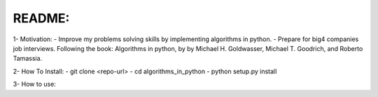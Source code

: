 README:
==========================================================================

1- Motivation:
- Improve my problems solving skills by implementing algorithms in python.
- Prepare for big4 companies job interviews.
Following the book: Algorithms in python, by by Michael H. Goldwasser,
Michael T. Goodrich, and Roberto Tamassia.

2- How To Install:
- git clone <repo-url>
- cd algorithms_in_python
- python setup.py install

3- How to use:

